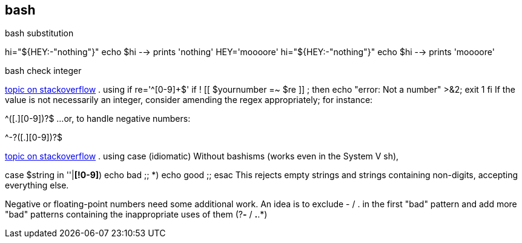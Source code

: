 == bash

.bash substitution
hi="${HEY:-"nothing"}"
echo $hi --> prints 'nothing'
HEY='moooore'
hi="${HEY:-"nothing"}"
echo $hi --> prints 'moooore'


.bash check integer
link:https://stackoverflow.com/questions/806906/how-do-i-test-if-a-variable-is-a-number-in-bash#3951175[topic on stackoverflow]
. using if
re='^[0-9]+$'
if ! [[ $yournumber =~ $re ]] ; then
   echo "error: Not a number" >&2; exit 1
fi
If the value is not necessarily an integer, consider amending the regex appropriately; for instance:

^[0-9]+([.][0-9]+)?$
...or, to handle negative numbers:

^-?[0-9]+([.][0-9]+)?$


link:https://stackoverflow.com/questions/806906/how-do-i-test-if-a-variable-is-a-number-in-bash#3951175[topic on stackoverflow]
. using case (idiomatic)
Without bashisms (works even in the System V sh),

case $string in
    ''|*[!0-9]*) echo bad ;;
    *) echo good ;;
esac
This rejects empty strings and strings containing non-digits, accepting everything else.

Negative or floating-point numbers need some additional work. An idea is to exclude - / . in the first "bad" pattern and add more "bad" patterns containing the inappropriate uses of them (?*-* / *.*.*)



